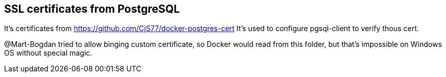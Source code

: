 ## SSL certificates from PostgreSQL

It's certificates from https://github.com/CjS77/docker-postgres-cert
It's used to configure pgsql-client to verify thous cert.

@Mart-Bogdan tried to allow binging custom certificate, so Docker would read from this folder, but that's
  impossible on Windows OS without special magic.
